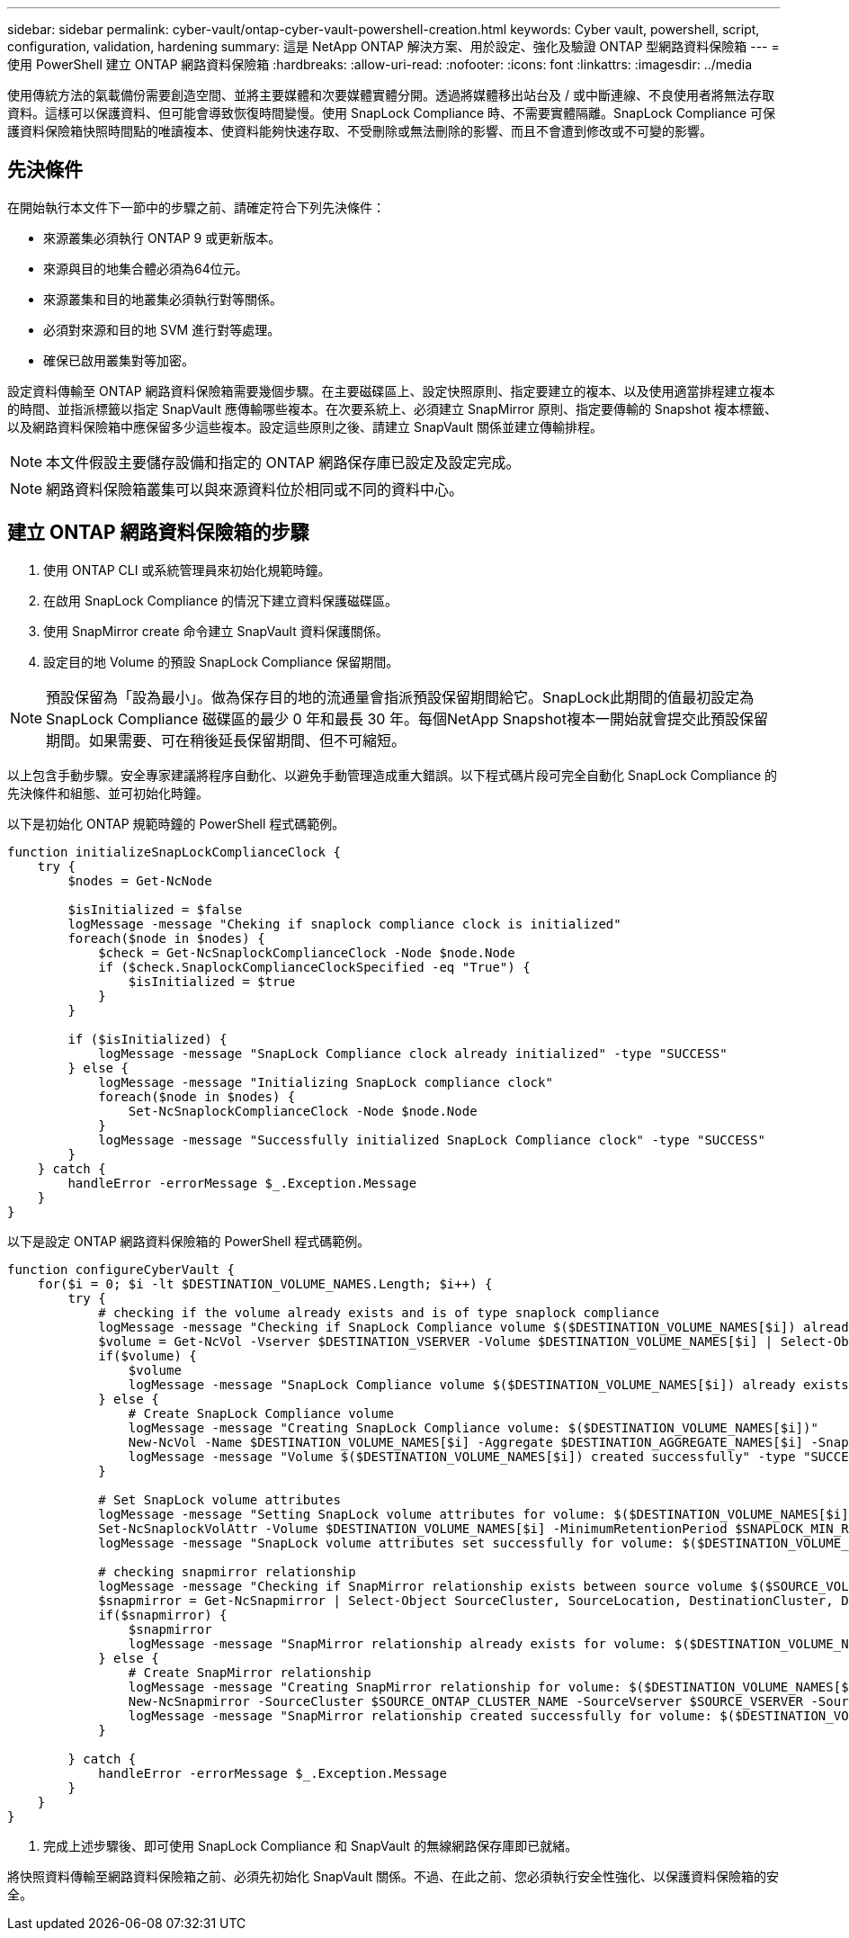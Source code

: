 ---
sidebar: sidebar 
permalink: cyber-vault/ontap-cyber-vault-powershell-creation.html 
keywords: Cyber vault, powershell, script, configuration, validation, hardening 
summary: 這是 NetApp ONTAP 解決方案、用於設定、強化及驗證 ONTAP 型網路資料保險箱 
---
= 使用 PowerShell 建立 ONTAP 網路資料保險箱
:hardbreaks:
:allow-uri-read: 
:nofooter: 
:icons: font
:linkattrs: 
:imagesdir: ../media


[role="lead"]
使用傳統方法的氣載備份需要創造空間、並將主要媒體和次要媒體實體分開。透過將媒體移出站台及 / 或中斷連線、不良使用者將無法存取資料。這樣可以保護資料、但可能會導致恢復時間變慢。使用 SnapLock Compliance 時、不需要實體隔離。SnapLock Compliance 可保護資料保險箱快照時間點的唯讀複本、使資料能夠快速存取、不受刪除或無法刪除的影響、而且不會遭到修改或不可變的影響。



== 先決條件

在開始執行本文件下一節中的步驟之前、請確定符合下列先決條件：

* 來源叢集必須執行 ONTAP 9 或更新版本。
* 來源與目的地集合體必須為64位元。
* 來源叢集和目的地叢集必須執行對等關係。
* 必須對來源和目的地 SVM 進行對等處理。
* 確保已啟用叢集對等加密。


設定資料傳輸至 ONTAP 網路資料保險箱需要幾個步驟。在主要磁碟區上、設定快照原則、指定要建立的複本、以及使用適當排程建立複本的時間、並指派標籤以指定 SnapVault 應傳輸哪些複本。在次要系統上、必須建立 SnapMirror 原則、指定要傳輸的 Snapshot 複本標籤、以及網路資料保險箱中應保留多少這些複本。設定這些原則之後、請建立 SnapVault 關係並建立傳輸排程。


NOTE: 本文件假設主要儲存設備和指定的 ONTAP 網路保存庫已設定及設定完成。


NOTE: 網路資料保險箱叢集可以與來源資料位於相同或不同的資料中心。



== 建立 ONTAP 網路資料保險箱的步驟

. 使用 ONTAP CLI 或系統管理員來初始化規範時鐘。
. 在啟用 SnapLock Compliance 的情況下建立資料保護磁碟區。
. 使用 SnapMirror create 命令建立 SnapVault 資料保護關係。
. 設定目的地 Volume 的預設 SnapLock Compliance 保留期間。



NOTE: 預設保留為「設為最小」。做為保存目的地的流通量會指派預設保留期間給它。SnapLock此期間的值最初設定為 SnapLock Compliance 磁碟區的最少 0 年和最長 30 年。每個NetApp Snapshot複本一開始就會提交此預設保留期間。如果需要、可在稍後延長保留期間、但不可縮短。

以上包含手動步驟。安全專家建議將程序自動化、以避免手動管理造成重大錯誤。以下程式碼片段可完全自動化 SnapLock Compliance 的先決條件和組態、並可初始化時鐘。

以下是初始化 ONTAP 規範時鐘的 PowerShell 程式碼範例。

[source, powershell]
----
function initializeSnapLockComplianceClock {
    try {
        $nodes = Get-NcNode

        $isInitialized = $false
        logMessage -message "Cheking if snaplock compliance clock is initialized"
        foreach($node in $nodes) {
            $check = Get-NcSnaplockComplianceClock -Node $node.Node
            if ($check.SnaplockComplianceClockSpecified -eq "True") {
                $isInitialized = $true
            }
        }

        if ($isInitialized) {
            logMessage -message "SnapLock Compliance clock already initialized" -type "SUCCESS"
        } else {
            logMessage -message "Initializing SnapLock compliance clock"
            foreach($node in $nodes) {
                Set-NcSnaplockComplianceClock -Node $node.Node
            }
            logMessage -message "Successfully initialized SnapLock Compliance clock" -type "SUCCESS"
        }
    } catch {
        handleError -errorMessage $_.Exception.Message
    }
}

----
以下是設定 ONTAP 網路資料保險箱的 PowerShell 程式碼範例。

[source, powershell]
----
function configureCyberVault {
    for($i = 0; $i -lt $DESTINATION_VOLUME_NAMES.Length; $i++) {
        try {
            # checking if the volume already exists and is of type snaplock compliance
            logMessage -message "Checking if SnapLock Compliance volume $($DESTINATION_VOLUME_NAMES[$i]) already exists in vServer $DESTINATION_VSERVER"
            $volume = Get-NcVol -Vserver $DESTINATION_VSERVER -Volume $DESTINATION_VOLUME_NAMES[$i] | Select-Object -Property Name, State, TotalSize, Aggregate, Vserver, Snaplock | Where-Object { $_.Snaplock.Type -eq "compliance" }
            if($volume) {
                $volume
                logMessage -message "SnapLock Compliance volume $($DESTINATION_VOLUME_NAMES[$i]) already exists in vServer $DESTINATION_VSERVER" -type "SUCCESS"
            } else {
                # Create SnapLock Compliance volume
                logMessage -message "Creating SnapLock Compliance volume: $($DESTINATION_VOLUME_NAMES[$i])"
                New-NcVol -Name $DESTINATION_VOLUME_NAMES[$i] -Aggregate $DESTINATION_AGGREGATE_NAMES[$i] -SnaplockType Compliance -Type DP -Size $DESTINATION_VOLUME_SIZES[$i] -ErrorAction Stop | Select-Object -Property Name, State, TotalSize, Aggregate, Vserver
                logMessage -message "Volume $($DESTINATION_VOLUME_NAMES[$i]) created successfully" -type "SUCCESS"
            }

            # Set SnapLock volume attributes
            logMessage -message "Setting SnapLock volume attributes for volume: $($DESTINATION_VOLUME_NAMES[$i])"
            Set-NcSnaplockVolAttr -Volume $DESTINATION_VOLUME_NAMES[$i] -MinimumRetentionPeriod $SNAPLOCK_MIN_RETENTION -MaximumRetentionPeriod $SNAPLOCK_MAX_RETENTION -ErrorAction Stop | Select-Object -Property Type, MinimumRetentionPeriod, MaximumRetentionPeriod
            logMessage -message "SnapLock volume attributes set successfully for volume: $($DESTINATION_VOLUME_NAMES[$i])" -type "SUCCESS"

            # checking snapmirror relationship
            logMessage -message "Checking if SnapMirror relationship exists between source volume $($SOURCE_VOLUME_NAMES[$i]) and destination SnapLock Compliance volume $($DESTINATION_VOLUME_NAMES[$i])"
            $snapmirror = Get-NcSnapmirror | Select-Object SourceCluster, SourceLocation, DestinationCluster, DestinationLocation, Status, MirrorState | Where-Object { $_.SourceCluster -eq $SOURCE_ONTAP_CLUSTER_NAME -and $_.SourceLocation -eq "$($SOURCE_VSERVER):$($SOURCE_VOLUME_NAMES[$i])" -and $_.DestinationCluster -eq $DESTINATION_ONTAP_CLUSTER_NAME -and $_.DestinationLocation -eq "$($DESTINATION_VSERVER):$($DESTINATION_VOLUME_NAMES[$i])" -and ($_.Status -eq "snapmirrored" -or $_.Status -eq "uninitialized") }
            if($snapmirror) {
                $snapmirror
                logMessage -message "SnapMirror relationship already exists for volume: $($DESTINATION_VOLUME_NAMES[$i])" -type "SUCCESS"
            } else {
                # Create SnapMirror relationship
                logMessage -message "Creating SnapMirror relationship for volume: $($DESTINATION_VOLUME_NAMES[$i])"
                New-NcSnapmirror -SourceCluster $SOURCE_ONTAP_CLUSTER_NAME -SourceVserver $SOURCE_VSERVER -SourceVolume $SOURCE_VOLUME_NAMES[$i] -DestinationCluster $DESTINATION_ONTAP_CLUSTER_NAME -DestinationVserver $DESTINATION_VSERVER -DestinationVolume $DESTINATION_VOLUME_NAMES[$i] -Policy $SNAPMIRROR_PROTECTION_POLICY -Schedule $SNAPMIRROR_SCHEDULE -ErrorAction Stop | Select-Object -Property SourceCluster, SourceLocation, DestinationCluster, DestinationLocation, Status, Policy, Schedule
                logMessage -message "SnapMirror relationship created successfully for volume: $($DESTINATION_VOLUME_NAMES[$i])" -type "SUCCESS"
            }

        } catch {
            handleError -errorMessage $_.Exception.Message
        }
    }
}

----
. 完成上述步驟後、即可使用 SnapLock Compliance 和 SnapVault 的無線網路保存庫即已就緒。


將快照資料傳輸至網路資料保險箱之前、必須先初始化 SnapVault 關係。不過、在此之前、您必須執行安全性強化、以保護資料保險箱的安全。
